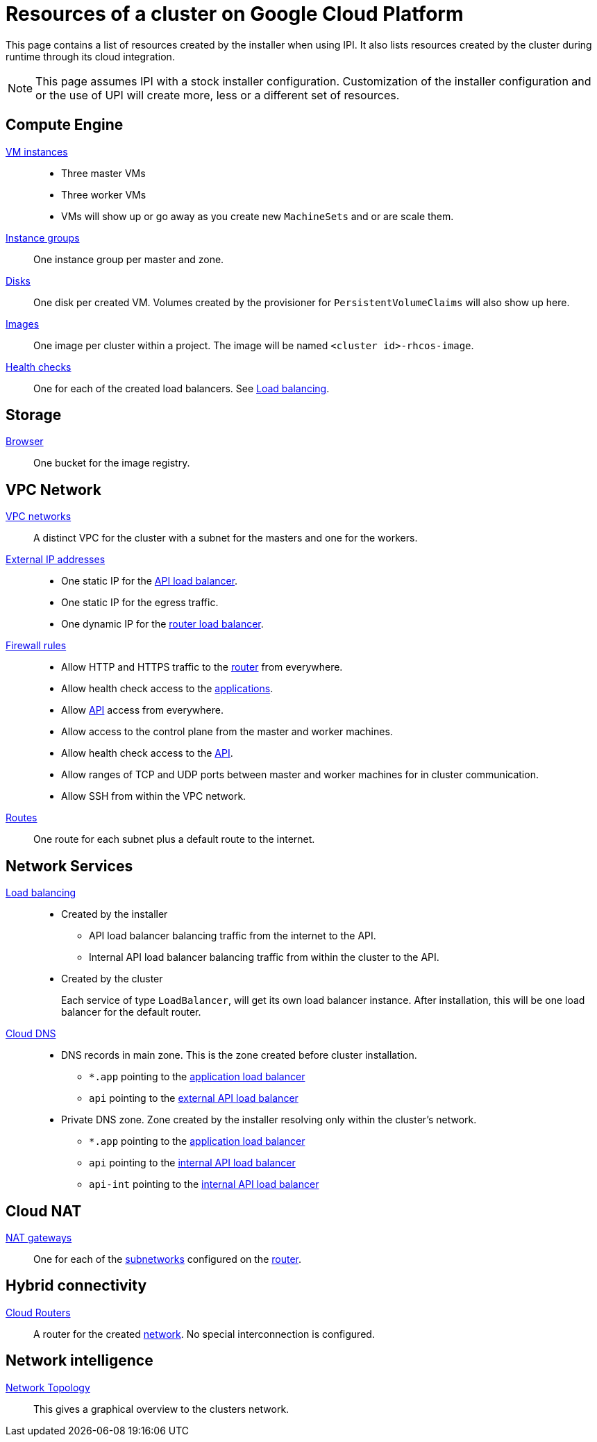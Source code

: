 = Resources of a cluster on Google Cloud Platform

This page contains a list of resources created by the installer when using IPI.
It also lists resources created by the cluster during runtime through its cloud integration.

[NOTE]
====
This page assumes IPI with a stock installer configuration.
Customization of the installer configuration and or the use of UPI will create more, less or a different set of resources.
====

== Compute Engine

https://console.cloud.google.com/compute/instances[VM instances]::
  * Three master VMs
  * Three worker VMs
  * VMs will show up or go away as you create new `MachineSets` and or are scale them.

https://console.cloud.google.com/compute/instanceGroups/list[Instance groups]::
    One instance group per master and zone.

https://console.cloud.google.com/compute/disks[Disks]::
  One disk per created VM.
  Volumes created by the provisioner for `PersistentVolumeClaims` will also show up here.

https://console.cloud.google.com/compute/images[Images]::
  One image per cluster within a project.
  The image will be named `<cluster id>-rhcos-image`.

https://console.cloud.google.com/compute/healthChecks[Health checks]::
  One for each of the created load balancers.
  See <<lb,Load balancing>>.

== Storage

https://console.cloud.google.com/storage/browser[Browser]::
  One bucket for the image registry.

== VPC Network

[[networks]]
https://console.cloud.google.com/networking/networks/list[VPC networks]::
  A distinct VPC for the cluster with a subnet for the masters and one for the workers.

https://console.cloud.google.com/networking/addresses/list[External IP addresses]::
  * One static IP for the <<lb,API load balancer>>.
  * One static IP for the egress traffic.
  * One dynamic IP for the <<lb,router load balancer>>.

https://console.cloud.google.com/networking/firewalls/list[Firewall rules]::
  * Allow HTTP and HTTPS traffic to the <<lb,router>> from everywhere.
  * Allow health check access to the <<lb,applications>>.
  * Allow <<lb,API>> access from everywhere.
  * Allow access to the control plane from the master and worker machines.
  * Allow health check access to the <<lb,API>>.
  * Allow ranges of TCP and UDP ports between master and worker machines for in cluster communication.
  * Allow SSH from within the VPC network.

https://console.cloud.google.com/networking/routes/list[Routes]::
  One route for each subnet plus a default route to the internet.

== Network Services

[[lb]]
https://console.cloud.google.com/net-services/loadbalancing/list[Load balancing]::
  * Created by the installer
  ** API load balancer balancing traffic from the internet to the API.
  ** Internal API load balancer balancing traffic from within the cluster to the API.
  * Created by the cluster
+
Each service of type `LoadBalancer`, will get its own load balancer instance.
After installation, this will be one load balancer for the default router.

https://console.cloud.google.com/net-services/dns[Cloud DNS]::
  * DNS records in main zone.
    This is the zone created before cluster installation.
  ** `*.app` pointing to the <<lb,application load balancer>>
  ** `api` pointing to the <<lb,external API load balancer>>
  * Private DNS zone.
    Zone created by the installer resolving only within the cluster's network.
  ** `*.app` pointing to the <<lb,application load balancer>>
  ** `api` pointing to the <<lb,internal API load balancer>>
  ** `api-int` pointing to the <<lb,internal API load balancer>>

== Cloud NAT

https://console.cloud.google.com/net-services/nat/list[NAT gateways]::
  One for each of the <<networks,subnetworks>> configured on the <<router,router>>.

== Hybrid connectivity

[[router]]
https://console.cloud.google.com/hybrid/routers/list[Cloud Routers]::
  A router for the created <<networks,network>>.
  No special interconnection is configured.

== Network intelligence

https://console.cloud.google.com/net-intelligence/topology[Network Topology]::
  This gives a graphical overview to the clusters network.
